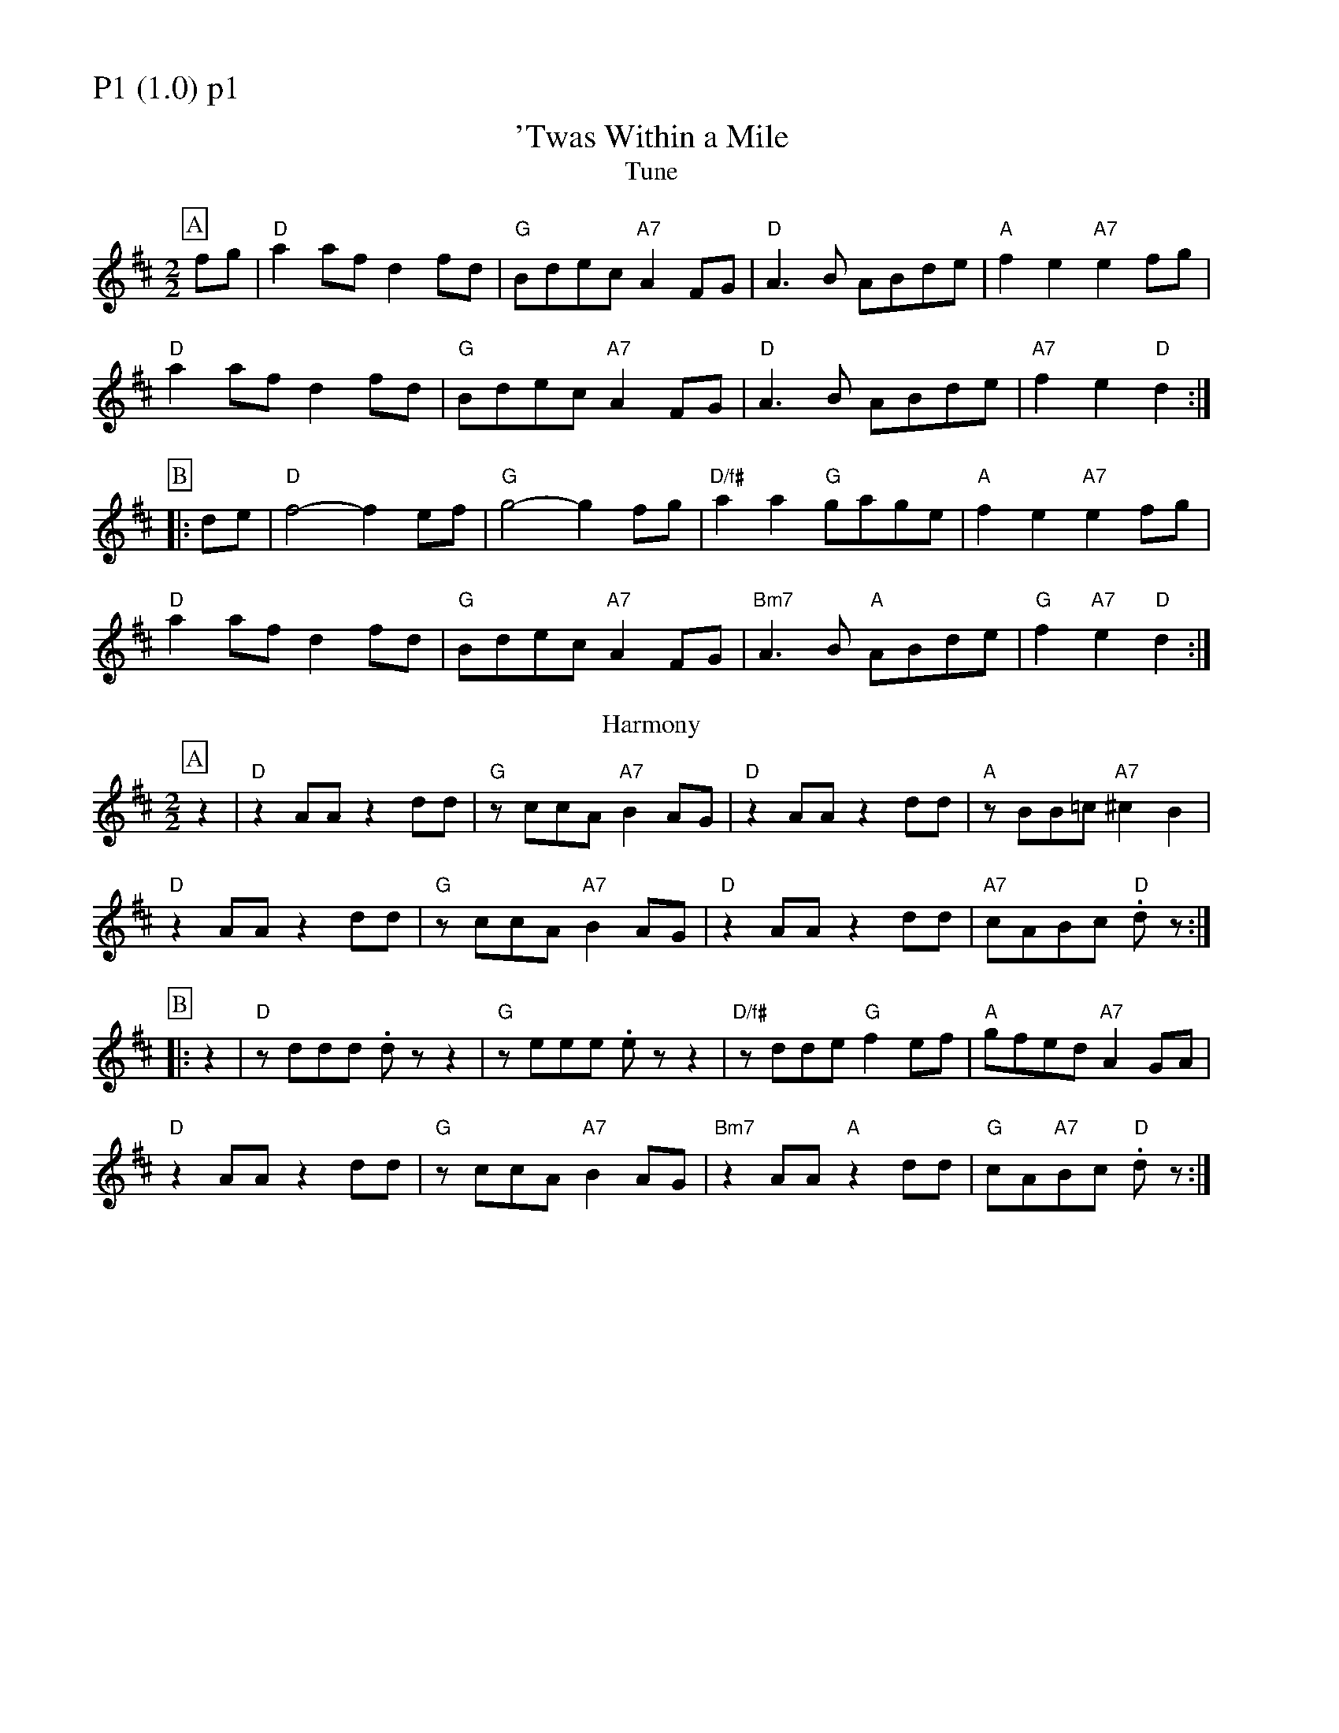 % Big Round Band: Set P1

%%partsfont * *
%%partsbox 1
%%partsspace -5
%%leftmargin 1.50cm
%%staffwidth 18.00cm
%%topspace 0cm
%%botmargin 0.40cm

%%textfont * 20
%%text P1 (1.0) p1
%%textfont * 12



X:400
T:'Twas Within a Mile
T:Tune
M:2/2
L:1/8
K:D
P:A
fg|"D"a2af d2fd|"G"Bdec "A7"A2FG|"D"A3B ABde|"A"f2e2 "A7"e2fg|
"D"a2af d2fd|"G"Bdec "A7"A2FG|"D"A3B ABde|"A7"f2e2 "D"d2:|
P:B
|:de|"D"f4- f2ef|"G"g4- g2fg|"D/f#"a2a2 "G"gage|"A"f2e2 "A7"e2fg|
"D"a2af d2fd|"G"Bdec "A7"A2FG|"Bm7"A3B "A"ABde|"G"f2"A7"e2 "D"d2:|
T:Harmony
P:A
z2|"D"z2AA z2dd|"G"zccA "A7"B2AG|"D"z2AA z2dd|"A"zBB=c "A7"^c2B2|
"D"z2AA z2dd|"G"zccA "A7"B2AG|"D"z2AA z2dd|"A7"cABc "D".dz:|
P:B
|:z2|"D"zddd .dzz2|"G"zeee .ezz2|"D/f#"zdde "G"f2ef|"A"gfed "A7"A2GA|
"D"z2AA z2dd|"G"zccA "A7"B2AG|"Bm7"z2AA "A"z2dd|"G"cA"A7"Bc "D".dz:|



%%newpage
%%textfont * 20
%%text P1 (1.0) p2
%%textfont * 12


X:401
T:The Steamboat
T:Tune
M:2/2
L:1/8
K:G
P:A
"G"g2gB d2d2|B2dB G2GA|B2BB B2B2|"C"ddBc "D"A4|
"G"g2gB d2d2|B2dB G2GA|"Em7"B2Bc "D"d2g2|"C"ec"D7"AF "G"G4:|
P:B
|:"G"G2Bc ddBG|"D"FGAB cBA2|"G"GABc defg|"C"agfe "D7"dcBA|
"G"G2Bc ddBG|"D"FGAB cBA2|"Em7"GABc "D"defg|"C"ec"D7"AF "G"G4:|
T:Harmony
P:A
"G"B2BA GFGA|BcBA G4|zccB A2GG|"C"FGFE "D"D4|
"G"B2BA GFGA|BcBA G4|"Em7"zccB "D"A2GG|"C"FD"D7"EF "G"G4:|
P:B
|:"G"G2GA BBBG|"D"FGFE DDFD|"G"zDGA BBBB|"C"cBAG "D7"(A2.d2)|
"G"G2GA BBBG|"D"FGFE DDFD|"Em7"zDGA "D"B2BB|"C"cB"D7"AF "G"G4:|
T:Harmony
L:1/4
K:G
P:A
G3A|B3c|d4|cB AB/2A/2|G3A|B3c|dc BA/2B/2|cB AB/2A/2:|
P:B
|:G3 F/2E/2|D3C|B,>C D2|CD/2E/2 DE/2F/2|G3 F2/E/2|D3C|B,>C D>D|C/2B,/2A,/2B,/2 G,2:|



